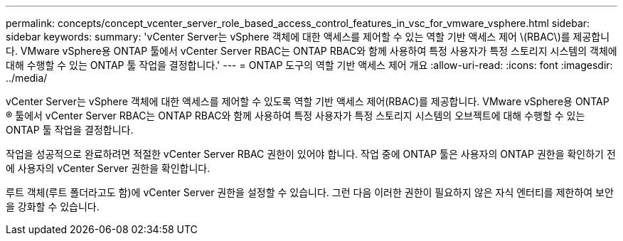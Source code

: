 ---
permalink: concepts/concept_vcenter_server_role_based_access_control_features_in_vsc_for_vmware_vsphere.html 
sidebar: sidebar 
keywords:  
summary: 'vCenter Server는 vSphere 객체에 대한 액세스를 제어할 수 있는 역할 기반 액세스 제어 \(RBAC\)를 제공합니다. VMware vSphere용 ONTAP 툴에서 vCenter Server RBAC는 ONTAP RBAC와 함께 사용하여 특정 사용자가 특정 스토리지 시스템의 객체에 대해 수행할 수 있는 ONTAP 툴 작업을 결정합니다.' 
---
= ONTAP 도구의 역할 기반 액세스 제어 개요
:allow-uri-read: 
:icons: font
:imagesdir: ../media/


[role="lead"]
vCenter Server는 vSphere 객체에 대한 액세스를 제어할 수 있도록 역할 기반 액세스 제어(RBAC)를 제공합니다. VMware vSphere용 ONTAP ® 툴에서 vCenter Server RBAC는 ONTAP RBAC와 함께 사용하여 특정 사용자가 특정 스토리지 시스템의 오브젝트에 대해 수행할 수 있는 ONTAP 툴 작업을 결정합니다.

작업을 성공적으로 완료하려면 적절한 vCenter Server RBAC 권한이 있어야 합니다. 작업 중에 ONTAP 툴은 사용자의 ONTAP 권한을 확인하기 전에 사용자의 vCenter Server 권한을 확인합니다.

루트 객체(루트 폴더라고도 함)에 vCenter Server 권한을 설정할 수 있습니다. 그런 다음 이러한 권한이 필요하지 않은 자식 엔터티를 제한하여 보안을 강화할 수 있습니다.
